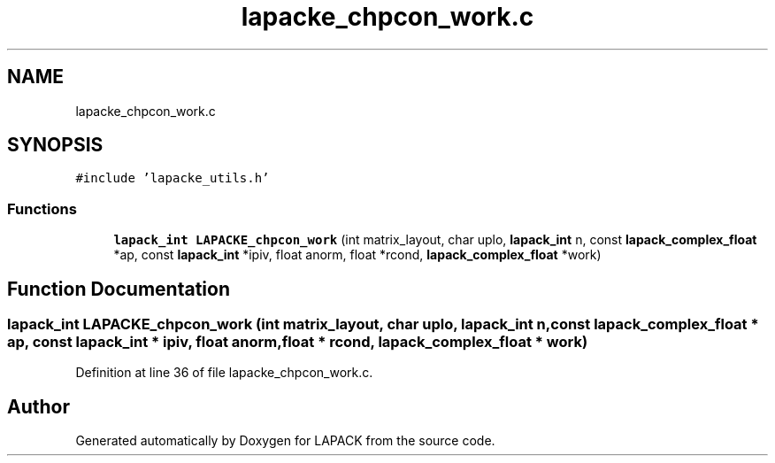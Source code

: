 .TH "lapacke_chpcon_work.c" 3 "Tue Nov 14 2017" "Version 3.8.0" "LAPACK" \" -*- nroff -*-
.ad l
.nh
.SH NAME
lapacke_chpcon_work.c
.SH SYNOPSIS
.br
.PP
\fC#include 'lapacke_utils\&.h'\fP
.br

.SS "Functions"

.in +1c
.ti -1c
.RI "\fBlapack_int\fP \fBLAPACKE_chpcon_work\fP (int matrix_layout, char uplo, \fBlapack_int\fP n, const \fBlapack_complex_float\fP *ap, const \fBlapack_int\fP *ipiv, float anorm, float *rcond, \fBlapack_complex_float\fP *work)"
.br
.in -1c
.SH "Function Documentation"
.PP 
.SS "\fBlapack_int\fP LAPACKE_chpcon_work (int matrix_layout, char uplo, \fBlapack_int\fP n, const \fBlapack_complex_float\fP * ap, const \fBlapack_int\fP * ipiv, float anorm, float * rcond, \fBlapack_complex_float\fP * work)"

.PP
Definition at line 36 of file lapacke_chpcon_work\&.c\&.
.SH "Author"
.PP 
Generated automatically by Doxygen for LAPACK from the source code\&.
